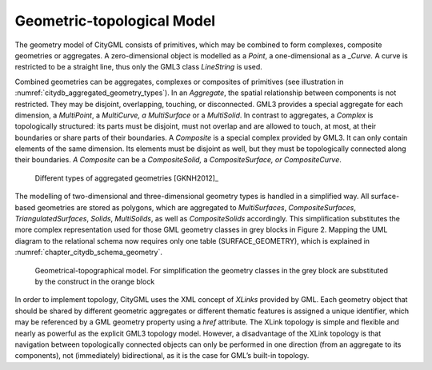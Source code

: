 .. _citydb_geometric-topological_model:

Geometric-topological Model
~~~~~~~~~~~~~~~~~~~~~~~~~~~

The geometry model of CityGML consists of primitives, which may be
combined to form complexes, composite geometries or aggregates. A
zero-dimensional object is modelled as a *Point*, a one-dimensional as a
\_\ *Curve.* A curve is restricted to be a straight line, thus only the
GML3 class *LineString* is used.

Combined geometries can be aggregates, complexes or composites of
primitives (see illustration in :numref:`citydb_aggregated_geometry_types`). In an *Aggregate*, the
spatial relationship between components is not restricted. They may be
disjoint, overlapping, touching, or disconnected. GML3 provides a
special aggregate for each dimension, a *MultiPoint*, a *MultiCurve, a
MultiSurface* or a *MultiSolid*. In contrast to aggregates, a *Complex*
is topologically structured: its parts must be disjoint, must not
overlap and are allowed to touch, at most, at their boundaries or share
parts of their boundaries. A *Composite* is a special complex provided
by GML3. It can only contain elements of the same dimension. Its
elements must be disjoint as well, but they must be topologically
connected along their boundaries. *A Composite* can be a
*CompositeSolid,* a *CompositeSurface, or CompositeCurve*.

.. figure:: ../../media/citydb_aggregated_geometry_types.png
   :name: citydb_aggregated_geometry_types

   Different types of aggregated geometries [GKNH2012]_

The modelling of two-dimensional and three-dimensional geometry types is
handled in a simplified way. All surface-based geometries are stored as
polygons, which are aggregated to *MultiSurfaces*, *CompositeSurfaces*,
*TriangulatedSurfaces*, *Solids*, *MultiSolids*, as well as
*CompositeSolids* accordingly. This simplification substitutes the more
complex representation used for those GML geometry classes in grey
blocks in Figure 2. Mapping the UML diagram to the relational schema now
requires only one table (SURFACE_GEOMETRY), which is explained in
:numref:`chapter_citydb_schema_geometry`.

.. figure:: ../../media/citydb_geometrical-topographical_model.png
   :name: citydb_geometrical-topographical_model

   Geometrical-topographical model. For simplification the geometry classes
   in the grey block are substituted by the construct in the orange block

In order to implement topology, CityGML uses the XML concept of *XLinks*
provided by GML. Each geometry object that should be shared by different
geometric aggregates or different thematic features is assigned a unique
identifier, which may be referenced by a GML geometry property using a
*href* attribute. The XLink topology is simple and flexible and nearly
as powerful as the explicit GML3 topology model. However, a disadvantage
of the XLink topology is that navigation between topologically connected
objects can only be performed in one direction (from an aggregate to its
components), not (immediately) bidirectional, as it is the case for
GML’s built-in topology.